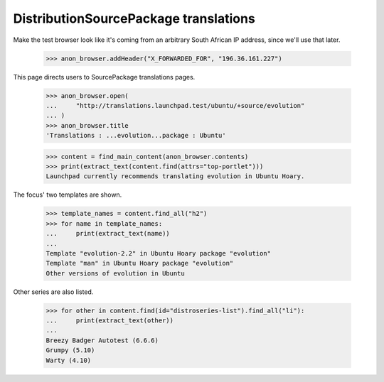 DistributionSourcePackage translations
======================================

Make the test browser look like it's coming from an arbitrary South African
IP address, since we'll use that later.

    >>> anon_browser.addHeader("X_FORWARDED_FOR", "196.36.161.227")

This page directs users to SourcePackage translations pages.

    >>> anon_browser.open(
    ...     "http://translations.launchpad.test/ubuntu/+source/evolution"
    ... )
    >>> anon_browser.title
    'Translations : ...evolution...package : Ubuntu'

    >>> content = find_main_content(anon_browser.contents)
    >>> print(extract_text(content.find(attrs="top-portlet")))
    Launchpad currently recommends translating evolution in Ubuntu Hoary.

The focus' two templates are shown.

    >>> template_names = content.find_all("h2")
    >>> for name in template_names:
    ...     print(extract_text(name))
    ...
    Template "evolution-2.2" in Ubuntu Hoary package "evolution"
    Template "man" in Ubuntu Hoary package "evolution"
    Other versions of evolution in Ubuntu

Other series are also listed.

    >>> for other in content.find(id="distroseries-list").find_all("li"):
    ...     print(extract_text(other))
    ...
    Breezy Badger Autotest (6.6.6)
    Grumpy (5.10)
    Warty (4.10)
